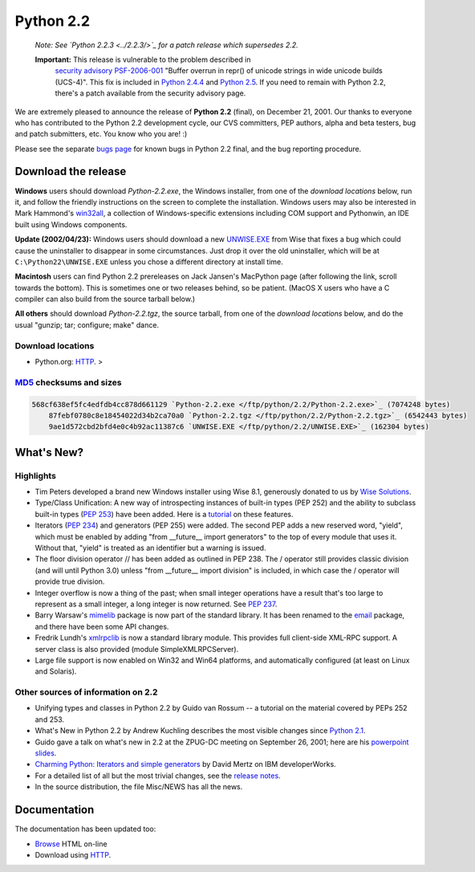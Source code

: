 Python 2.2
----------

    *Note:   See `Python 2.2.3 <../2.2.3/>`_ for a patch
    release which supersedes 2.2.*

    **Important:** This release is vulnerable to the problem described in
      `security advisory PSF-2006-001 </news/security/PSF-2006-001/>`_
      "Buffer overrun in repr() of unicode strings in wide unicode
      builds (UCS-4)".  This fix is included in
      `Python 2.4.4 <../2.4.4/>`_
      and `Python 2.5 <../2.5/>`_. If you need to remain with Python 2.2,
      there's a patch available from the security advisory page.

We are extremely pleased to announce the release of **Python
2.2** (final), on December 21, 2001.  Our thanks to everyone who has
contributed to the Python 2.2 development cycle, our CVS committers,
PEP authors, alpha and beta testers, bug and patch submitters, etc.
You know who you are! :)

Please see the separate `bugs page <bugs>`_ for known
bugs in Python 2.2 final, and the bug reporting procedure.

Download the release
~~~~~~~~~~~~~~~~~~~~

**Windows** users should download *Python-2.2.exe*, the
Windows installer, from one of the *download locations* below,
run it, and follow the friendly instructions on the screen to complete
the installation.
Windows users may also be interested in Mark
Hammond's `win32all <http://starship.python.net/crew/mhammond/>`_, a collection of Windows-specific extensions including
COM support and Pythonwin, an IDE built using Windows components.

**Update (2002/04/23):** Windows users should download a new `UNWISE.EXE </ftp/python/2.2/UNWISE.EXE>`_ from Wise that
fixes a bug which could cause the uninstaller to disappear in some
circumstances.  Just drop it over the old uninstaller, which will be
at ``C:\Python22\UNWISE.EXE`` unless you chose a different
directory at install time.

**Macintosh** users can find Python 2.2 prereleases on Jack
Jansen's MacPython
page (after following the link, scroll towards the bottom).  This
is sometimes one or two releases behind, so be patient.  (MacOS X
users who have a C compiler can also build from the source tarball
below.)

**All others** should download *Python-2.2.tgz*, the
source tarball, from one of the *download locations* below, and
do the usual "gunzip; tar; configure; make" dance.

Download locations
##################

- Python.org: `HTTP </ftp/python/2.2/>`_. >

`MD5 <md5sum.py>`_ checksums and sizes
######################################

.. code-block::

    568cf638ef5fc4edfdb4cc878d661129 `Python-2.2.exe </ftp/python/2.2/Python-2.2.exe>`_ (7074248 bytes)
        87febf0780c8e18454022d34b2ca70a0 `Python-2.2.tgz </ftp/python/2.2/Python-2.2.tgz>`_ (6542443 bytes)
        9ae1d572cbd2bfd4e0c4b92ac11387c6 `UNWISE.EXE </ftp/python/2.2/UNWISE.EXE>`_ (162304 bytes)

What's New?
~~~~~~~~~~~

Highlights
##########

- Tim Peters developed a brand new Windows installer using Wise 8.1, generously donated to us by  `Wise Solutions <http://www.wisesolutions.com/>`_.
- Type/Class Unification: A new way of introspecting instances of built-in types (PEP 252) and the ability to subclass built-in types (`PEP 253 </dev/peps/pep-0253.html>`_) have been added.  Here is a `tutorial <descrintro>`_ on these features.
- Iterators (`PEP 234 </dev/peps/pep-0234.html>`_) and generators (PEP 255) were added.  The second PEP adds a new reserved word, "yield", which must be enabled by adding "from __future__ import generators" to the top of every module that uses it.  Without that, "yield" is treated as an identifier but a warning is issued.
- The floor division operator // has been added as outlined in  PEP 238.  The / operator still provides classic division (and will until Python 3.0) unless "from __future__ import division" is included, in which case the / operator will provide true division.
- Integer overflow is now a thing of the past; when small integer operations have a result that's too large to represent as a small integer, a long integer is now returned.  See `PEP 237 </dev/peps/pep-0237.html>`_.
- Barry Warsaw's `mimelib <http://mimelib.sf.net/>`_ package is now part of the standard library. It has been renamed to the `email <http://python.sourceforge.net/devel-docs/lib/module-email.html>`_ package, and there have been some API changes.
- Fredrik Lundh's `xmlrpclib <http://python.sourceforge.net/devel-docs/lib/module-xmlrpclib.html>`_ is now a standard library module. This provides full client-side XML-RPC support.  A server class is also provided (module SimpleXMLRPCServer).
- Large file support is now enabled on Win32 and Win64 platforms, and automatically configured (at least on Linux and Solaris).

Other sources of information on 2.2
###################################

- Unifying types and classes in Python 2.2 by Guido van Rossum -- a tutorial on the material covered by PEPs 252 and 253.
- What's New in Python 2.2 by Andrew Kuchling describes the most visible changes since `Python 2.1 <../2.1/>`_.
- Guido gave a talk on what's new in 2.2 at the ZPUG-DC meeting on September 26, 2001; here are his `powerpoint slides <http://zpug.org/dc/>`_.
- `Charming Python: Iterators and simple generators <http://www-106.ibm.com/developerworks/library/l-pycon.html?n-l-9271>`_ by David Mertz on IBM developerWorks.
- For a detailed list of all but the most trivial changes, see the `release notes <NEWS.txt>`_.
- In the source distribution, the file Misc/NEWS has all the news.

Documentation
~~~~~~~~~~~~~

The documentation has been updated too:

- `Browse </doc/2.2/>`_ HTML on-line
- Download using `HTTP </ftp/python/doc/2.2/>`_.